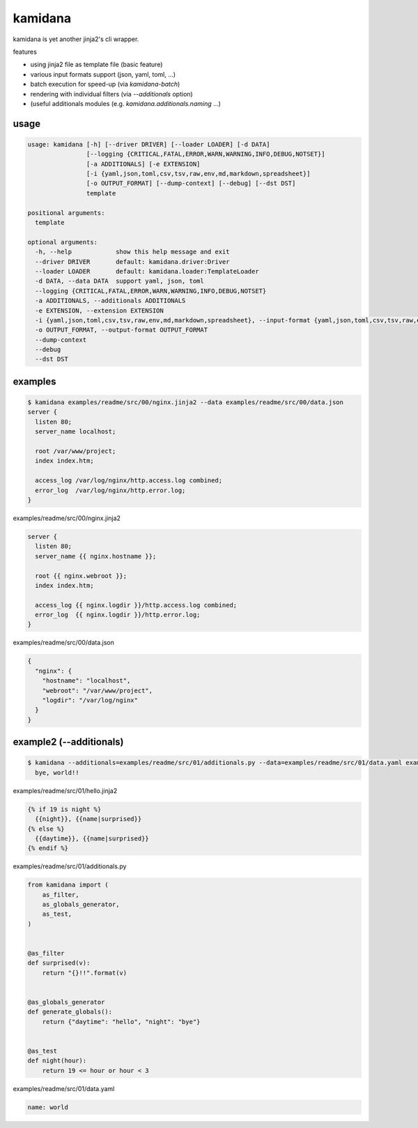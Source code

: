 kamidana
========================================

.. image:: https://travis-ci.org/podhmo/kamidana.svg?branch=master
    :target: https://travis-ci.org/podhmo/kamidana

kamidana is yet another jinja2's cli wrapper.

features

- using jinja2 file as template file (basic feature)
- various input formats support (json, yaml, toml, ...)
- batch execution for speed-up (via `kamidana-batch`)
- rendering with individual filters (via `--additionals` option)
- (useful additionals modules (e.g. `kamidana.additionals.naming` ...)

usage
----------------------------------------

.. code-block:: console

  usage: kamidana [-h] [--driver DRIVER] [--loader LOADER] [-d DATA]
                  [--logging {CRITICAL,FATAL,ERROR,WARN,WARNING,INFO,DEBUG,NOTSET}]
                  [-a ADDITIONALS] [-e EXTENSION]
                  [-i {yaml,json,toml,csv,tsv,raw,env,md,markdown,spreadsheet}]
                  [-o OUTPUT_FORMAT] [--dump-context] [--debug] [--dst DST]
                  template

  positional arguments:
    template

  optional arguments:
    -h, --help            show this help message and exit
    --driver DRIVER       default: kamidana.driver:Driver
    --loader LOADER       default: kamidana.loader:TemplateLoader
    -d DATA, --data DATA  support yaml, json, toml
    --logging {CRITICAL,FATAL,ERROR,WARN,WARNING,INFO,DEBUG,NOTSET}
    -a ADDITIONALS, --additionals ADDITIONALS
    -e EXTENSION, --extension EXTENSION
    -i {yaml,json,toml,csv,tsv,raw,env,md,markdown,spreadsheet}, --input-format {yaml,json,toml,csv,tsv,raw,env,md,markdown,spreadsheet}
    -o OUTPUT_FORMAT, --output-format OUTPUT_FORMAT
    --dump-context
    --debug
    --dst DST


examples
----------------------------------------

.. code-block:: console

  $ kamidana examples/readme/src/00/nginx.jinja2 --data examples/readme/src/00/data.json
  server {
    listen 80;
    server_name localhost;

    root /var/www/project;
    index index.htm;

    access_log /var/log/nginx/http.access.log combined;
    error_log  /var/log/nginx/http.error.log;
  }

examples/readme/src/00/nginx.jinja2

.. code-block:: jinja2

  server {
    listen 80;
    server_name {{ nginx.hostname }};

    root {{ nginx.webroot }};
    index index.htm;

    access_log {{ nginx.logdir }}/http.access.log combined;
    error_log  {{ nginx.logdir }}/http.error.log;
  }


examples/readme/src/00/data.json

.. code-block:: json

  {
    "nginx": {
      "hostname": "localhost",
      "webroot": "/var/www/project",
      "logdir": "/var/log/nginx"
    }
  }



example2 (--additionals)
----------------------------------------

.. code-block:: console

  $ kamidana --additionals=examples/readme/src/01/additionals.py --data=examples/readme/src/01/data.yaml examples/readme/src/01/hello.jinja2
    bye, world!!



examples/readme/src/01/hello.jinja2

.. code-block:: jinja2

  {% if 19 is night %}
    {{night}}, {{name|surprised}}
  {% else %}
    {{daytime}}, {{name|surprised}}
  {% endif %}


examples/readme/src/01/additionals.py

.. code-block:: python

  from kamidana import (
      as_filter,
      as_globals_generator,
      as_test,
  )


  @as_filter
  def surprised(v):
      return "{}!!".format(v)


  @as_globals_generator
  def generate_globals():
      return {"daytime": "hello", "night": "bye"}


  @as_test
  def night(hour):
      return 19 <= hour or hour < 3


examples/readme/src/01/data.yaml

.. code-block:: yaml

  name: world


